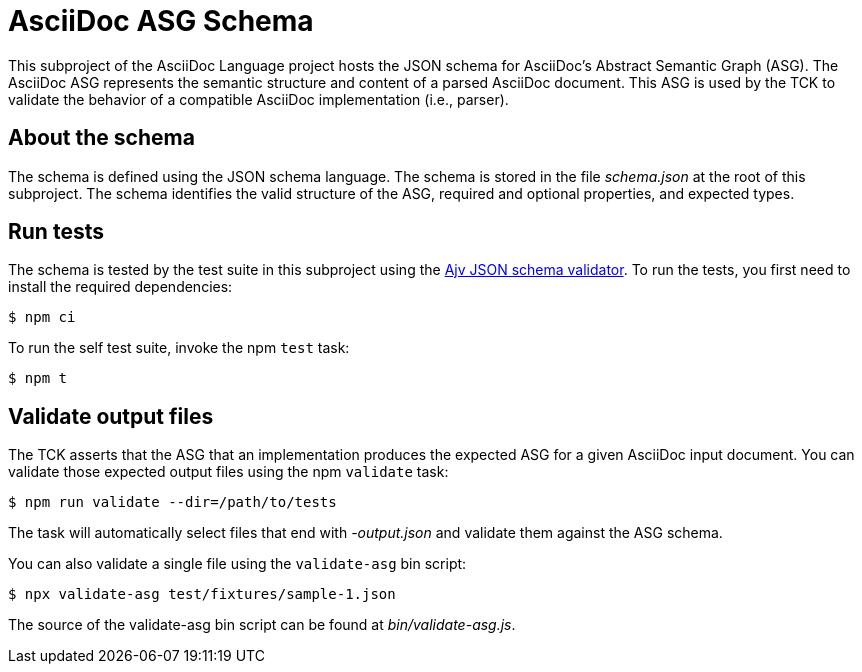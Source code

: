 = AsciiDoc ASG Schema

This subproject of the AsciiDoc Language project hosts the JSON schema for AsciiDoc's Abstract Semantic Graph (ASG).
The AsciiDoc ASG represents the semantic structure and content of a parsed AsciiDoc document.
This ASG is used by the TCK to validate the behavior of a compatible AsciiDoc implementation (i.e., parser).

== About the schema

The schema is defined using the JSON schema language.
The schema is stored in the file _schema.json_ at the root of this subproject.
The schema identifies the valid structure of the ASG, required and optional properties, and expected types.

== Run tests

The schema is tested by the test suite in this subproject using the https://github.com/ajv-validator/ajv[Ajv JSON schema validator].
To run the tests, you first need to install the required dependencies:

 $ npm ci

To run the self test suite, invoke the npm `test` task:

 $ npm t

== Validate output files

The TCK asserts that the ASG that an implementation produces the expected ASG for a given AsciiDoc input document.
You can validate those expected output files using the npm `validate` task:

 $ npm run validate --dir=/path/to/tests

The task will automatically select files that end with _-output.json_ and validate them against the ASG schema.

You can also validate a single file using the `validate-asg` bin script:

 $ npx validate-asg test/fixtures/sample-1.json

The source of the validate-asg bin script can be found at _bin/validate-asg.js_.
